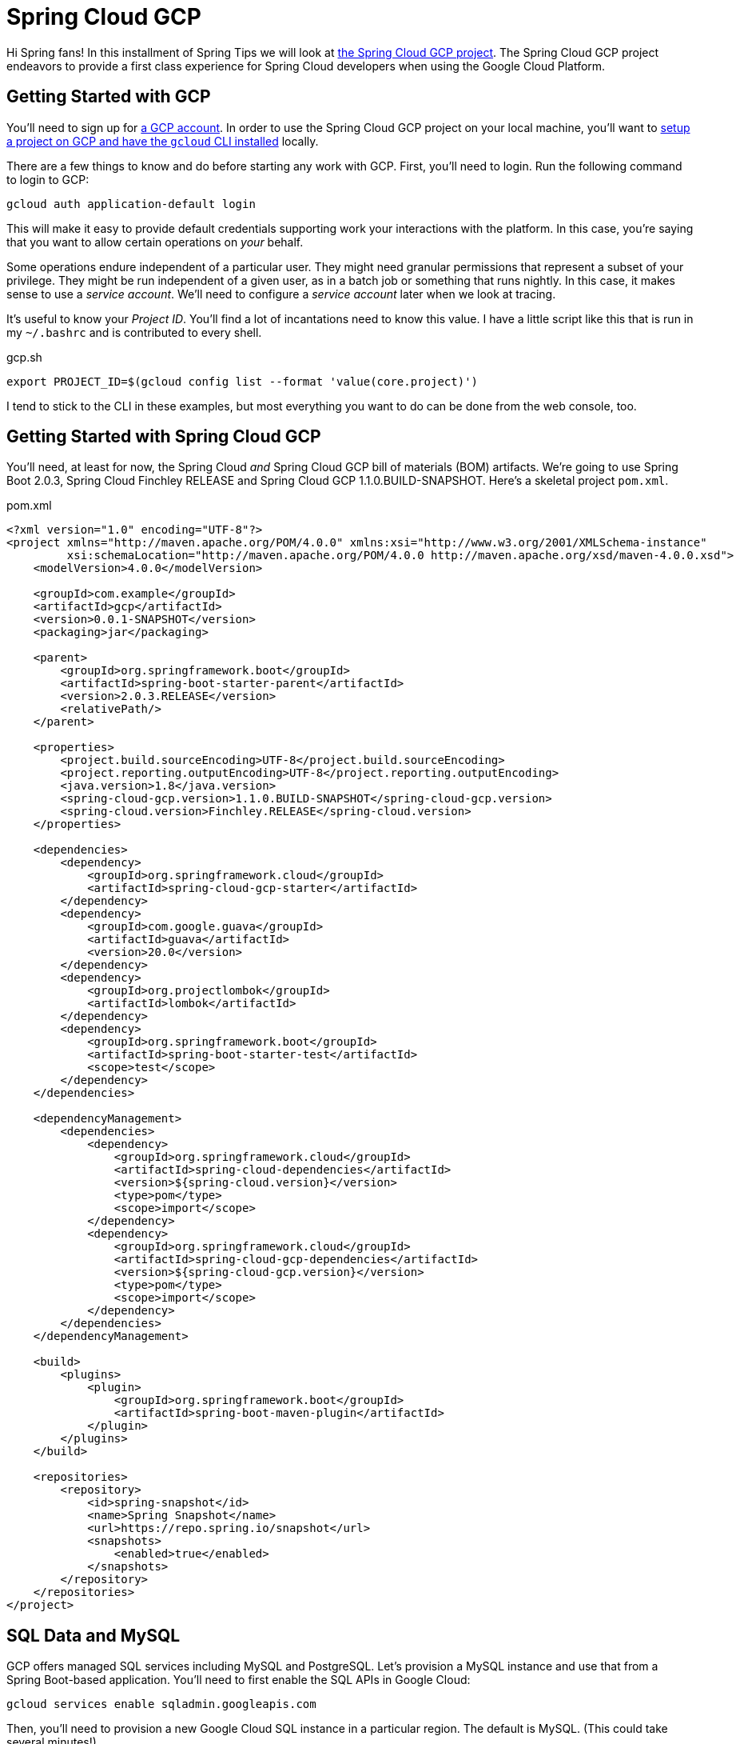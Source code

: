 
= Spring Cloud GCP

Hi Spring fans! In this installment of Spring Tips we will look at https://cloud.spring.io/spring-cloud-gcp[the Spring Cloud GCP project]. The Spring Cloud GCP project endeavors to provide a first class experience for Spring Cloud developers when using the Google Cloud Platform.

== Getting Started with GCP

You'll need to sign up for https://console.cloud.google.com/[a GCP account]. In order to use the Spring Cloud GCP project on your local machine, you'll want to https://cloud.google.com/pubsub/docs/quickstart-cli[setup a project on GCP and have the `gcloud` CLI installed] locally.


There are a few things to know and do before starting any work with GCP. First, you'll need to login. Run the following command to login to GCP:


[source,shell]
----
gcloud auth application-default login
----

This will make it easy to provide default credentials supporting work your interactions with the platform. In this case, you're saying that you want to allow certain operations on _your_ behalf.

Some operations endure independent of a particular user. They might need granular permissions that represent a subset of your privilege. They might be run independent of a given user, as in a batch job or something that runs nightly. In this case, it makes sense to use a _service account_. We'll need to configure a _service account_ later when we look at tracing.

It's useful to know your _Project ID_. You'll find a lot of incantations need to know this value.  I have a little script like this that is run in my `~/.bashrc` and is contributed to every shell.


.gcp.sh
[source,shell]
----
export PROJECT_ID=$(gcloud config list --format 'value(core.project)')
----

I tend to stick to the CLI in these examples, but most everything you want to do can be done from the web console, too.

== Getting Started with Spring Cloud GCP

You'll need, at least for now, the Spring Cloud _and_ Spring Cloud GCP bill of materials (BOM) artifacts. We're going to use Spring Boot 2.0.3, Spring Cloud Finchley RELEASE and Spring Cloud GCP 1.1.0.BUILD-SNAPSHOT. Here's a skeletal project `pom.xml`.

.pom.xml
[source,xml]
----

<?xml version="1.0" encoding="UTF-8"?>
<project xmlns="http://maven.apache.org/POM/4.0.0" xmlns:xsi="http://www.w3.org/2001/XMLSchema-instance"
         xsi:schemaLocation="http://maven.apache.org/POM/4.0.0 http://maven.apache.org/xsd/maven-4.0.0.xsd">
    <modelVersion>4.0.0</modelVersion>

    <groupId>com.example</groupId>
    <artifactId>gcp</artifactId>
    <version>0.0.1-SNAPSHOT</version>
    <packaging>jar</packaging>

    <parent>
        <groupId>org.springframework.boot</groupId>
        <artifactId>spring-boot-starter-parent</artifactId>
        <version>2.0.3.RELEASE</version>
        <relativePath/>
    </parent>

    <properties>
        <project.build.sourceEncoding>UTF-8</project.build.sourceEncoding>
        <project.reporting.outputEncoding>UTF-8</project.reporting.outputEncoding>
        <java.version>1.8</java.version>
        <spring-cloud-gcp.version>1.1.0.BUILD-SNAPSHOT</spring-cloud-gcp.version>
        <spring-cloud.version>Finchley.RELEASE</spring-cloud.version>
    </properties>

    <dependencies>
        <dependency>
            <groupId>org.springframework.cloud</groupId>
            <artifactId>spring-cloud-gcp-starter</artifactId>
        </dependency>
        <dependency>
            <groupId>com.google.guava</groupId>
            <artifactId>guava</artifactId>
            <version>20.0</version>
        </dependency>
        <dependency>
            <groupId>org.projectlombok</groupId>
            <artifactId>lombok</artifactId>
        </dependency>
        <dependency>
            <groupId>org.springframework.boot</groupId>
            <artifactId>spring-boot-starter-test</artifactId>
            <scope>test</scope>
        </dependency>
    </dependencies>

    <dependencyManagement>
        <dependencies>
            <dependency>
                <groupId>org.springframework.cloud</groupId>
                <artifactId>spring-cloud-dependencies</artifactId>
                <version>${spring-cloud.version}</version>
                <type>pom</type>
                <scope>import</scope>
            </dependency>
            <dependency>
                <groupId>org.springframework.cloud</groupId>
                <artifactId>spring-cloud-gcp-dependencies</artifactId>
                <version>${spring-cloud-gcp.version}</version>
                <type>pom</type>
                <scope>import</scope>
            </dependency>
        </dependencies>
    </dependencyManagement>

    <build>
        <plugins>
            <plugin>
                <groupId>org.springframework.boot</groupId>
                <artifactId>spring-boot-maven-plugin</artifactId>
            </plugin>
        </plugins>
    </build>

    <repositories>
        <repository>
            <id>spring-snapshot</id>
            <name>Spring Snapshot</name>
            <url>https://repo.spring.io/snapshot</url>
            <snapshots>
                <enabled>true</enabled>
            </snapshots>
        </repository>
    </repositories>
</project>

----


==  SQL Data and MySQL

GCP offers  managed SQL services including MySQL and PostgreSQL. Let's provision a MySQL instance and use that from a Spring Boot-based application. You'll need to first enable the SQL APIs in Google Cloud:

```
gcloud services enable sqladmin.googleapis.com
```

Then, you'll need to provision a new Google Cloud SQL instance in a particular region. The default is MySQL. (This could take several minutes!)

```
gcloud sql instances create reservations --region=us-central1
```

Then, provision a new database in that Google Cloud SQL instance:

```
gcloud sql databases create reservations --instance reservations
```

Spring won't know how to connect to the SQL database instance hosted on GCP. Add the GCP MySQL starter: `org.springframework.cloud` : `spring-cloud-gcp-starter-sql-mysql`. This starter, and a dash of configuration, can connect your application to the platform.

What configuration, you say? Well, Spring applications have bean definitions (in Java code) and property definitions (in any number of different property sources, including `.yaml` and  `.properties` files and, as we'll see later, GCP's RuntimeConfig mechanism). You can selectively activate particular bean definitions and property definitions with _profiles_. Spring profiles are arbitrary labels that identify distinct bean and property configurations that could be selectively _activated_. In this example, we're using the `mysql` profile.

Let's look at the configuration for the `mysql` profile, in `src/main/resources/application-mysql.properties`:

.application-mysql.properties
[source,properties]
----
# <1>
spring.cloud.gcp.sql.database-name=reservations
spring.cloud.gcp.sql.instance-connection-name=pgtm-jlong:us-central1:reservations
# <2>
spring.datasource.initialization-mode=always
spring.datasource.hikari.maximum-pool-size=2
----
<1> these properties identify to which GCP SQL instance and database the client should connect
<2> tells Spring to initialize the schema by running `src/main/resources/schema.sql`, if present
<3> there are standard Spring Boot properties that configure the Hikari connection pool. HikariCP is the default connection pool in Spring Boot 2 or later.

Here is the DDL for the MySQL table. In it, we delete the table and then re-create it.

[source,sql]
----
DROP TABLE IF EXISTS reservations;

CREATE TABLE reservations (
  id   BIGINT    NOT NULL AUTO_INCREMENT,
  name CHAR(128) NOT NULL,
  PRIMARY KEY (id)
);
----

In this example, we're letting Spring Boot configure the database.  There are alternative approaches. We could use  `gcloud sql connect $GCP_SQL_INSTANCE` where `$GCP_SQL_INSTANCE` should be replaced with your GCP SQL instance name. In this case, the SQL instance name is `reservations`. This will dump you into a MySQL session connected to the remote database in which you can interactively issue the relevant schema DDL.


This is a demo, so let's install some sample data as well. You can create a file, `src/main/resources/data.sql`, and Spring will execute that on applicaton startup, or you can use `gcloud sql connect`. Either way, run the following statements.


[source,sql]
----
insert into reservations(name) values('ray');
insert into reservations(name) values('josh');
----

Now you can talk to the database from your Spring application like you would any other SQL database.

[source,java]
----
package com.example.gcp.mysql;

import lombok.AllArgsConstructor;
import lombok.Data;
import lombok.NoArgsConstructor;
import org.apache.commons.logging.Log;
import org.apache.commons.logging.LogFactory;
import org.springframework.boot.SpringApplication;
import org.springframework.boot.autoconfigure.SpringBootApplication;
import org.springframework.boot.context.event.ApplicationReadyEvent;
import org.springframework.context.annotation.Profile;
import org.springframework.context.event.EventListener;
import org.springframework.jdbc.core.JdbcTemplate;
import org.springframework.jdbc.core.RowMapper;

import java.util.Collection;

@Profile("mysql")
@SpringBootApplication
public class MySqlApplication {

		private final Log log = LogFactory.getLog(getClass());
		private final JdbcTemplate template;
		private final RowMapper<Reservation> rowMapper =
			(rs, rowNum) -> new Reservation(rs.getLong("id"), rs.getString("name"));

		MySqlApplication(JdbcTemplate template) {
				this.template = template;
		}

		@EventListener(ApplicationReadyEvent.class)
		public void ready() {
				Collection<Reservation> reservations = this.template.query("select * from reservations", this.rowMapper);
				reservations.forEach(reservation -> log.info("reservation: " + reservation.toString()));
		}

		public static void main(String args[]) {
				SpringApplication.run(MySqlApplication.class, args);
		}
}

@Data
@AllArgsConstructor
@NoArgsConstructor
class Reservation {
		private Long id;
		private String reservationName;
}

----

Run the application and confirm that the results are reflected in the output.

At this point you should be on familiar footing; you can use Spring Data JPA and Spring Data REST, JOOQ, MyBatis, or any of the various JDBC-based technologies, along with Spring Boot, to work with this GCP-managed MySQL instance.

== NoSQL or NewSQL Data and Google Spanner

MySQL and PostgreSQL are familiar friends in an unfamiliar land, but they're not why we're here. No no. Were I you, I'd look at a platform like GCP and take from it the best bits; the parts that have no analog elsewhere. The things that separate it from the other platforms. One such distinguishing feature is https://en.wikipedia.org/wiki/Spanner_(database)[Google Spanner]. Spanner is.. something else entirely.

Google first revealed Spanner when they introduced F1, a SQL database engine that the Adwords team moved to, _away_ from MySQL ("But Josh!," I hear you exclaim, "Didn't we just deploy to MySQL??"), in 2012. Spanner provides low latency reads, and to a lesser extent writes, globally. Google announced it http://static.googleusercontent.com/media/research.google.com/en//archive/spanner-osdi2012.pdf[in 2012 in a research paper] in which it called Spanner "the first system to distribute data at global scale and support externally-consistent distributed transactions."

"Spanner is impressive work on one of the hardest distributed systems problems - a globally replicated database that supports externally consistent transactions within reasonable latency bounds," https://www.zdnet.com/article/google-reveals-spanner-the-database-tech-that-can-span-the-planet/[said Andy Gross], principal architect at Basho.

Spanner is able to offer such a broad amount of geographic redundancy thanks to a method Google has developed of being able to give precise times to applications to let them write, read and replicate data without making mistakes. Spanner's "TrueTime" API depends upon GPS receivers and atomic clocks that have been installed in Google's datacentres to let applications get accurate time readings locally without having to sync globally.

Spanner is a successor to technologies like Bigtable. BigTable only supported eventually consistent replication across datacenters. According to the paper: "At least 300 applications within Google use Megastore (despite its relatively low performance) because its data model is simpler to manage than Bigtable's and because of its support for synchronous replication across datacenters." At the time, applications like GMail, Picasa, Calendar, Android Market and AppEngine relied on MegaStore.

Transactions are a first-class concept in Spanner driven, in part, by their absence in BigTable.

"The lack of cross-row transactions in Bigtable led to frequent complaints; Percolator
was in part built to address this failing. Some authors have claimed that general two-phase commit is too expensive to support, because of the performance or availability
problems that it brings. We believe it is better to have application programmers deal with performance problems due to overuse of transactions as bottlenecks arise, rather than always coding around the lack of transactions. Running two-phase commit over Paxos mitigates the availability problems."

Well alright! I'm simultaneously interested and intimidated! I _want_ Spanner, but I _don't_ want to have to rack and stack servers and synchronize GPS recivers and atomic clocks. But, _something_ tells me Google'd be happy to do that for me, so let's try it out.

As before, you'll need to enable the API for Google Cloud GCP Spanner before you can use it:

[source,shell]
----
gcloud services enable spanner.googleapis.com
----

Then, create a new Google Cloud Spanner instance:

[source,shell]
----
gcloud spanner instances create reservations --config=regional-us-central1 \
  --nodes=1 --description="Reservations for everybody"
----

Then, create the database instance:

[source,shell]
----
gcloud spanner databases create reservations --instance=reservations
----

Confirm the Spanner instance is available:

[source,shell]
----
gcloud spanner databases list --instance=reservations
----

Once the instance is `READY`, it's time to create the table. Here's the Spanner DDL. If this looks uncannily like SQL, that's good! It should. Put this DDL into a separate file. I've called it `schema.ddl`.

.schema.ddl
[source,sql]
----
CREATE TABLE reservations (
  id        STRING (36) NOT NULL,
  name      STRING (255) NOT NULL
) PRIMARY KEY (id);
----


Register the schema with the database.

[source,shell]
----
gcloud spanner databases ddl update reservations \
  --instance=reservations --ddl="$(<./gcp/src/main/resources/db/schema.ddl )"
----

Now we can read the data from Spanner in our Spring application. The auto-configuration needs a little bit of configuration in order to talk to the right database.

[source,properties]
----
spring.cloud.gcp.spanner.instance-id=reservations
spring.cloud.gcp.spanner.database=reservations
----

We'll use the brand new Spring Data Spanner module that supports common Spring Data idioms when working with Spanner. Add `org.springframework.cloud` : `spring-cloud-gcp-starter-data-spanner` to your Maven build. Let's use a Spring Data repository to make short work of reading with our database.

[source,java]
----
package com.example.gcp.spanner;

import lombok.AllArgsConstructor;
import lombok.Data;
import lombok.NoArgsConstructor;
import lombok.extern.slf4j.Slf4j;
import org.springframework.boot.SpringApplication;
import org.springframework.boot.autoconfigure.SpringBootApplication;
import org.springframework.boot.context.event.ApplicationReadyEvent;
import org.springframework.cloud.gcp.data.spanner.core.mapping.PrimaryKey;
import org.springframework.cloud.gcp.data.spanner.core.mapping.Table;
import org.springframework.context.event.EventListener;
import org.springframework.data.annotation.Id;
import org.springframework.data.repository.PagingAndSortingRepository;
import org.springframework.data.rest.core.annotation.RepositoryRestResource;

import java.util.UUID;
import java.util.stream.Stream;

@Slf4j
@SpringBootApplication
public class SpannerApplication {

		private final ReservationRepository reservationRepository;

		SpannerApplication(ReservationRepository reservationRepository) {
				this.reservationRepository = reservationRepository;
		}

		@EventListener(ApplicationReadyEvent.class)
		public void setup() {

				// <1>
				this.reservationRepository.deleteAll();

				Stream
					.of("ray", "josh")
					.map(name -> new Reservation(UUID.randomUUID().toString(), name))
					.forEach(this.reservationRepository::save);
				this.reservationRepository.findAll().forEach(r -> log.info(r.toString()));
		}

		public static void main(String args[]) {
				SpringApplication.run(SpannerApplication.class, args);
		}
}

// <2>
@Data
@AllArgsConstructor
@NoArgsConstructor
@Table(name = "reservations")
class Reservation {

		@Id
		@PrimaryKey
		private String id;
		private String name;
}

// <3>
@RepositoryRestResource
interface ReservationRepository extends PagingAndSortingRepository<Reservation, String> {
}
----
<1> We kick off the application, delete existing data and then  write some new data to the database using our Spring Data Spanner-powered repository.
<2> We define the Spring Data Spanner entity using custom mapping annotations, `@Table` and `@PrimaryKey`.
<3> We create a Spring Data repository that is also exposed using Spring Data REST as a REST API.

This example should look familiar if you've ever used Spring Data. Spring Data Spanner builds upon familiar concepts and patterns - templates, repositories, and entities - to support familiar data access patterns with a very different kind of database.

== Application Integration with Google Cloud Pub/Sub

Let's look at application integration with Google Cloud Pub/Sub. Google Cloud Pub/Sub supports a number of classic enterprise application integration use cases at Google scale. The https://cloud.google.com/pubsub/docs/overview[Google Cloud website for Pub/Sub] lists some:

* **Balancing workloads in network clusters**. For example, a large queue of tasks can be efficiently distributed among multiple workers, such as Google Compute Engine instances.
* **Implementing asynchronous workflows**. For example, an order processing application can place an order on a topic, from which it can be processed by one or more workers.
* **Distributing event notifications**. For example, a service that accepts user signups can send notifications whenever a new user registers, and downstream services can subscribe to receive notifications of the event.
* **Refreshing distributed caches**. For example, an application can publish invalidation events to update the IDs of objects that have changed.
* **Logging to multiple systems**. For example, a Google Compute Engine instance can write logs to the monitoring system, to a database for later querying, and so on.
* **Data streaming from various processes or devices**. For example, a residential sensor can stream data to backend servers hosted in the cloud.
* **Reliability improvement**. For example, a single-zone Compute Engine service can operate in additional zones by subscribing to a common topic, to recover from failures in a zone or region.

The flow when using Google Cloud Pub/Sub is exactly as you'd expect: a message is sent to a topic in the Pub/Sub broker (hosted  in the cloud by GCP) which then persists it for you. Subscribers can either have messages pushed to it (through a webhook) or they can poll for the mesages from the broker. The subscriber receives messages from the broker and acknowledges each one. When a subscriber acknowledges a messaage it is removed from the subscriber's subscription queue. Any client that can speak HTTPS can use this service. There's no other API required.

The domain model is fairly straightforward if you've ever used any other messaging system (JMS, AMQP, Apache Kafka, Kestrel): a topic is the thing to which messages are published. A subscription represents the stream o messages from a specific topic that are to be delivered to a specific client application.  A topic can have multiple subscriptions.  A subscription can have many subscribers.  If you want to distribute different messages around to different subscribers, then all the subscribers must be subscribing to the same subscription.  If you want to publish the same messages to all the subscribers, then each subscriber needs to subscribe to its own subscription.

Pub/Sub delivery is at-least once. Hence, you must deal with idempotency and/or de-duplicate messages if you cannot process the same message more than once.

A message stores a combination of data and (optional) attributes that are conducted by Google Cloud Pub/Sub from a publisher to a subscriber. A message attribute, which you might better understand as a _header_, is a key value pair in a message. You might have a header the describes the language of the payload. You might have a header that describes the content-type.

Let's add Google Cloud Pub/Sub to an application and tie them together.

As before, we need to enable the Google Cloud Pub/Sub API for use.

[source,shell]
----
gcloud services enable pubsub.googleapis.com
----

You'll then need to create a new topic, `reservations`.

[source,shell]
----
gcloud pubsub topics create reservations
----

The topic represents where we will send messages. We still need to create a subscription that consumes messages from that topic. The following command creates a subscription, `reservations-subscription`, to connect to the `reservations` topic.

[source,shell]
----
gcloud pubsub subscriptions create reservations-subscription --topic=reservations
----

Those pieces in place, we can use them from our application. Add the Spring Cloud GCP Pub/Sub starter, `org.springframework.cloud` : `spring-cloud-gcp-starter-pubsub`, to your  build. This introduces auto-configuration  for the Google Cloud `PubSubTemplate`. The `PubSubTemplate` should feel familiar if you've ever used the `JmsTemplate` or `KafkaTemplate`. It's an easy-to-use client for producing and consuming messages with Google Cloud Pub/Sub.  If you're just getting started with GCP Pub/Sub and messaging in general, a `*Template` object in the Spring universe is a good place to start.

Let's look at a simple example that publishes a message whenever you issue HTTP `POST` calls to an HTTP endpoint running in the Spring Boot application. Then we'll setup a subscriber to consume the messages sent.

[source,java]
----
package com.example.gcp.pubsub.template;

import org.springframework.beans.factory.annotation.Value;
import org.springframework.cloud.gcp.pubsub.core.PubSubTemplate;
import org.springframework.context.annotation.Configuration;
import org.springframework.web.bind.annotation.PathVariable;
import org.springframework.web.bind.annotation.PostMapping;
import org.springframework.web.bind.annotation.RestController;

@Configuration
@RestController
class PublisherConfig {

		private final PubSubTemplate template;
		private final String topic;

		PublisherConfig(PubSubTemplate template,
						 @Value("${reservations.topic:reservations}") String t) {
				this.template = template;
				this.topic = t;
		}

		// <1>
		@PostMapping("/publish/{name}")
		void publish(@PathVariable String name) {
				this.template.publish(this.topic, "Hello " + name + "!");
		}
}
----
<1> we use the injected `PubSubTemplate` to send a message - a String - to the configured topic.

Now, let's look at a simple application that might as easily run in another node that consumes messages from the subscription linked to the topic.

[source,java]
----
package com.example.gcp.pubsub.template;

import lombok.extern.slf4j.Slf4j;
import org.springframework.beans.factory.annotation.Value;
import org.springframework.boot.context.event.ApplicationReadyEvent;
import org.springframework.cloud.gcp.pubsub.core.PubSubTemplate;
import org.springframework.context.annotation.Configuration;
import org.springframework.context.event.EventListener;

@Slf4j
@Configuration
class SubscriberConfig {

		private final PubSubTemplate template;
		private final String subscription;

		SubscriberConfig(PubSubTemplate template,
																			@Value("${reservations.subscription:reservations-subscription}") String s) {
				this.template = template;
				this.subscription = s;
		}

		@EventListener(ApplicationReadyEvent.class)
		public void start() {
				//<1>
				this.template.subscribe(this.subscription, (pubsubMessage, ackReplyConsumer) -> {
						log.info("consumed new message: [" + pubsubMessage.getData().toStringUtf8() + "]");
						ackReplyConsumer.ack();
				});
		}
}
----
<1> Once the application is up and running we explicitly subscribe, connecting our client to the right endpoint.

This example uses the `PubSubTemplate` (to great effect). It's simple, short and sweet. As integration becomes more complex, however, it becomes useful to decouple components involved in the flow of messages from one system to another. We introduce stages - links in a chain of components - through which messages must pass to arrive at downstream components. This staging allows us to write handling code that can be swapped out, indifferent to the origin or destination of a given messsage. This promotes testing, because components need onlt be written in terms of their immedaite pre- and post-conditions: a componet can say it onlt accepts Spring Framework `Message<File>` types, and nothing else. This interface indirection is _very_ handy, especiallt as we start to tie together real world systems that may handle work at different cadences. It becomes trivial to introduce a broker to buffer work before it reaches downstream components where it may otherwise bottleneck. This approach - of isolating components involved in a messaging flow and introducing a buffer to protect downstream components - is called a _staged event driven architecture_ (SEDA), and it is more valuable now as the world moves to microservices and highly distributed systems than ever.

Spring Integration is a framework that's designed to promote this indirection. It has at its heart the concept of a `MessageChannel`, which you can think of us an in-memory `Queue`; a pipe through which messages flow. On each side of the `MessageChannel` are sat components. You can imagine one component outputting messages of a certain type and sending them into this `MessageChannel`, oblivious to where it'll go. On the other end is another component that consumes messages of a certain type, utterly oblivious to the origin of any given message. Today there may be one service involved in the production of the message. Tomorrow there may be ten! The upstream and downstream components need not change. This indirection gives us a lot of possibilities. We change routing for a given message, stringing it through different services, splitting it, aggregating it, etc. We can transform other sources of data and adapt them to the messaging flow upstream (that's called an inbound adapter). We can introduce new sinks for the data, adapting the Spring Framework `Message<T>` into the right type (that's called an _outbound adapter_).

Let's look at Spring Integration and the Google Cloud Pub/Sub inbound and outbound adapters. We'll keep the same approach as before: an HTTP endpoint will publish messages which then get delivered to Google Cloud Pub/Sub. The code could run in different nodes. You'll also need the Spring Integration types on the classpath for this example to work. Add `org.springframework.boot` : `spring-boot-starter-integration` to the build.

Let's look at a publisher that publishes messages whenever an HTTP POST is made. In this case, the publisher sends requests into a `MessageChannel` which then delivers it to a `PubSubMessageHandler`. Today it's going directly to Pub/Sub, but tomorrow it could go to a database, an FTP server, XMPP, Salesforce, or literallt anything else, and _then_ off to Pub/Sub.

[source,java]
----
package com.example.gcp.pubsub.integration;

import lombok.extern.slf4j.Slf4j;
import org.springframework.beans.factory.annotation.Value;
import org.springframework.cloud.gcp.pubsub.core.PubSubTemplate;
import org.springframework.cloud.gcp.pubsub.integration.outbound.PubSubMessageHandler;
import org.springframework.context.annotation.Bean;
import org.springframework.context.annotation.Configuration;
import org.springframework.integration.dsl.IntegrationFlow;
import org.springframework.integration.dsl.IntegrationFlows;
import org.springframework.integration.dsl.channel.MessageChannels;
import org.springframework.messaging.SubscribableChannel;
import org.springframework.messaging.support.MessageBuilder;
import org.springframework.web.bind.annotation.PathVariable;
import org.springframework.web.bind.annotation.PostMapping;
import org.springframework.web.bind.annotation.RestController;

@Slf4j
@RestController
@Configuration
class PublisherConfig {

		private final String topic;
		private final PubSubTemplate template;

		public PublisherConfig(
			@Value("${reservations.topic:reservations}") String t,
			PubSubTemplate template) {
				this.topic = t;
				this.template = template;
		}

		@Bean
		IntegrationFlow publisherFlow() {
				return IntegrationFlows
					.from(this.outgoing()) // <1>
					.handle(this.pubSubMessageHandler())
					.get();
		}

		@PostMapping("/publish/{name}")
		void publish(@PathVariable String name) {
				// <2>
				outgoing().send(MessageBuilder.withPayload(name).build());
		}

		@Bean
		SubscribableChannel outgoing() {
				return MessageChannels.direct().get();
		}

		@Bean
		PubSubMessageHandler pubSubMessageHandler() {
				return new PubSubMessageHandler(template, this.topic);
		}
}
----
<1> the `IntegrationFlow` describes, well, the _flow_ of messages in an integration. Messages sent into the `outgoing` `MessageChannel` are delivered to the `PubSubMessageHandler` which then writes it to Google Cloud Pub/Sub using the specified `topic`
<2> In the Spring MVC HTTP endpint we obtain a reference to the `MessageChannel` and publish a message (which we build with the `MessageBuilder`) into it. NB: calling `outgoing()` as I do in this example is fine because Spring memoizes the result of the method invocation; I'll always obtain the same pre-instantiated singleto of the `MessageChannel` bean.


On the consumer side, we do the same thing in reverse, adapting incoming messages and then logging them in an `IntegrationFlow`.

[source,java]
----
package com.example.gcp.pubsub.integration;

import com.google.cloud.pubsub.v1.AckReplyConsumer;
import lombok.extern.slf4j.Slf4j;
import org.springframework.beans.factory.annotation.Value;
import org.springframework.cloud.gcp.pubsub.core.PubSubTemplate;
import org.springframework.cloud.gcp.pubsub.integration.AckMode;
import org.springframework.cloud.gcp.pubsub.integration.inbound.PubSubInboundChannelAdapter;
import org.springframework.cloud.gcp.pubsub.support.GcpPubSubHeaders;
import org.springframework.context.annotation.Bean;
import org.springframework.context.annotation.Configuration;
import org.springframework.integration.dsl.IntegrationFlow;
import org.springframework.integration.dsl.IntegrationFlows;
import org.springframework.integration.dsl.channel.MessageChannels;
import org.springframework.messaging.MessageChannel;

@Slf4j
@Configuration
class SubscriberConfig {

		private final String subscription;
		private final PubSubTemplate template;

		SubscriberConfig(
			@Value("${reservations.subscription:reservations-subscription}") String s,
			PubSubTemplate t) {
				this.subscription = s;
				this.template = t;
		}

		@Bean // <1>
		public PubSubInboundChannelAdapter messageChannelAdapter() {
				PubSubInboundChannelAdapter adapter = new PubSubInboundChannelAdapter(
					template, this.subscription);
				adapter.setOutputChannel(this.incoming());
				adapter.setAckMode(AckMode.MANUAL);
				return adapter;
		}

		@Bean
		MessageChannel incoming() {
				return MessageChannels.publishSubscribe().get();
		}

		@Bean
		IntegrationFlow subscriberFlow() {
				return IntegrationFlows
					.from(this.incoming()) //<2>
					.handle(message -> { // <3>
							log.info("consumed new message: [" + message.getPayload() + "]");
							AckReplyConsumer consumer = message.getHeaders()
								.get(GcpPubSubHeaders.ACKNOWLEDGEMENT, AckReplyConsumer.class);
							consumer.ack();
					})
					.get();
		}
}
----
<1> the `PubSubInboundChannelAdapter` adapts messages from the subscription and sends them into the `incoming` `MessageChannel`.
<2> the `IntegrationFlow` takes incoming messages and routes them to a `MessageHandler` (which we've contributed   with lambda syntax) that a) logs the incoming message and b) manually acknowledges the receipt of the message.

The nice thing about `IntegrationFlow` in both examples is that you can chain calls together. Here, we specify only where a message comes from (`.from()`) and what handles it (`.handle()`), but we could as easily after the `.handle()` call also route, split, transform, etc., the messages. The message sent as the output of one component (the adapters, the message handlers, transformers, etc.) become the input to any downstream components.


== Google Cloud Runtime Config

So far we've looked at some simple examples with all but the most trivial of configuration. Where there was configuration, we specified it in `application.properties`.  This approach works but there are limitations. What about centrality (making a single config value accessible to a number of other clients), security (storing secrets securely), live reconfiguration, and auditing and journaling? There are a number of other solutions out there that address some or all of these use cases including Apache Zookeeper, Hashicorp Consul, Hashicorp Vault (for secrets management, specifically), and - of course - the Spring Cloud Config Server. All fine choices, but you'd better have a recipe for scaling out and securing these pieces of infrastructure. GCP offers an alternative, Google Cloud RuntimeConfig, that you can use with no change to existing code, thanks to the power of Spring's abstractions.

Let's look at how to establish a configuration value and then  reference that value  from our application.  We'll also look at how to later update that configuration live, without restarting the application.

First, we'll need to enable this API.

[source,shell]
----
gcloud services enable runtimeconfig.googleapis.com
----

Let's think through how we want to use this configuration. We'll probably have configuration values that make sense when running the application on our local machines. Values that we can source from a built-in `application.properties` or `application.yaml`.  These are the default values that apply to the application. There are going to be some values that are visible only in production -locators, credentials, etc. - that are unique to production. These values might be visible when running under the `cloud` profile, for example. We're going to source those values - when running under the `cloud` profile - from Google Cloud Runtime Config. This way we can selectively override important values.

We must first create a runtime configuration, and then add a variable value tot hat configuration.

[source,shell]
----
gcloud beta runtime-config configs create reservations_cloud
----

Then, register a variable (`greeting`) and that variable's value (`Hello GCP`) in the just-created runtime config.

[source,shell]
----
gcloud beta runtime-config configs variables set greeting  "Hello GCP"  --config-name reservations_cloud
----

We can enumerate all the configuration for a given config set like this:

[source,shell]
----
gcloud beta runtime-config configs variables list --config-name=reservations_cloud
----

Spring Cloud GCP will need to do its work _before_ most of the Spring application is running since it is a property source that feeds values into other configuration. Thus, any configuration that it requires to do its work must be accessible earlier than the configuration in the usual suspects like `application.properties`. It is a convention in Spring Cloud that such configuration live in `bootstrap.properties`. Let's disable Spring Cloud GCP Runtime Config when running on the local machine, without any particular Spring profile active.

.src/main/resources/bootstrap.properties
[source,properties]
----
spring.cloud.gcp.config.enabled=false
----

When we're running in production, in, say, Cloud Foundry, we'll want to activate the `cloud` profile, at which point the Spring Cloud GCP Runtime Config client will kick in and source config from GCP. Spring Boot is smart about loading any profile-specific configuration in adition to default configuration. You need only suffix your configuration file with `-${YOUR_PROFILE}`: e.g.: `application-foo.properties`, or `bootstrap-bar.yml` for Spring profiles `foo` and `bar` respectively. Let's configure Spring Cloud GCP for when the `cloud` profile is active.

.src/main/resources/bootstrap-cloud.properties
[source,java]
----
spring.cloud.gcp.config.enabled=true
spring.cloud.gcp.config.name=reservations
spring.cloud.gcp.config.profile=cloud
----

NOTE: The combination of `${spring.cloud.gcp.config.name}_${spring.cloud.gcp.config.profile}`  forms `reservations_cloud`, which is the name of the Runtime Configuration we've just created.

We will configure some overall properties that will serve as the defaults, absent any overrides, in `src/main/resources/application.properties`.

.src/main/resources/application.properties
[source,properties]
----
# <1>
management.endpoint.health.show-details=always
management.endpoints.web.exposure.include=*
# <2>
greeting = Hello ${user.name} (running on ${os.name} ${os.version})!
----
<1> we want to, for this DEMO, expose all the Actuator endpoints to be able to interrogate them. In any other context, configure security.
<2> we want to include all the Actuator endpoints

Let's turn now to the Java code.  You'll need to add the following dependencies to your build: `org.springframework.boot` : `spring-boot-starter-web`,  `org.springframework.boot` : `spring-boot-starter-actuator`,  `org.springframework.cloud` : `spring-cloud-gcp-starter-config` and `com.google.guava` : `guava` : `20.0`. Yes, having to include and manage down a version of Guava made me just as sad as it did you! We add the Spring Cloud GCP dependency to get the correct configuration for the Runtime Config support. We add the Guava dependency because there's an intractible dependency somewhere downstream that I have every hope will one day be resolved. We add Spring Boot Actuator so we have access to a few operational endpoints, `/actuator/env` and `/actuator/refresh`.

Let's see some code!

[source,java]
----
package com.example.gcp.runtimeconfig;

import org.springframework.beans.factory.annotation.Value;
import org.springframework.boot.SpringApplication;
import org.springframework.boot.autoconfigure.SpringBootApplication;
import org.springframework.cloud.context.config.annotation.RefreshScope;
import org.springframework.web.bind.annotation.GetMapping;
import org.springframework.web.bind.annotation.RestController;

@SpringBootApplication
public class RuntimeConfigApplication {

		@RefreshScope // <1>
		@RestController
		public static class GreetingsRestController {

				private final String greetings;

				// <2>
				GreetingsRestController(@Value("${greeting}") String greetings) {
						this.greetings = greetings;
				}

				@GetMapping("/greeting")
				String greetings() {
						return this.greetings;
				}
		}

		public static void main(String[] args) {
				SpringApplication.run(RuntimeConfigApplication.class, args);
		}
}
----
<1> this annotation supports revising and refreshing the configuration for this bean. We can trigger a refresh event and observe updated configuration in the bean
<2> we're injecting the key from the property file or from GCP Runtime Config. Code-wise, it's exactly the same.

Run this program with no profile active and you should see something like `Hello jlong!` when you hit the endpoint at  `http://localhost:8080/greeting`.Hit this environment Actuator endpoint (`http://localhost:8080/actuator/env`) and you will find no mention of our GCP Runtime Config configuration. Now, run the program with the `cloud` profile active and hit the `/greeting` endpoint again and you'll see something like `Hello GCP` reflected in the console output. Hit the `/actuator/env` endpoint and you'll see an entry for `bootstrapProperties:spring-cloud-gcp` containing our Runtime Config values.

TIP: you can change the active profile by specifying `-Dspring.profiles.active=foo,bar` for profiles `foo` and `bar` when running the application.

I like our application so far, but the greeting sounds so stiff! I'd love to change it, but don't want to stop and start each application instance. Here we can take advantage of the `/actuator/refresh` endpoint to _refresh_ our node's configuration after updating the value in the Runtime Config configuration. Let's change the value to something less formal, like `Hi, GCP`.

[source,shell]
----
gcloud beta runtime-config configs variables set greeting  "Hi, GCP"  --config-name reservations_cloud
----

The configuration has been changed in the GCP Runtime Config, but that change isn't visible, at least not by default, to our application. We need to force the Spring Boot to refresh its local configuration, drawing the configuration from the Runtime Config service. Issue an (empty) HTTP POST command to the `/actuator/refresh` endpoint and then hit the `/greeting` endpoint to see the updated value.

[source,shell]
----
# <1>
curl http://localhost:8080/greeting
> Hello GCP

# <2>
gcloud beta runtime-config configs variables set greeting  "Hi GCP"  --config-name reservations_cloud
curl -H"content-type: application/json" -d{} http://localhost:8080/actuator/refresh
curl http://localhost:8080/greeting
> Hi GCP
----
<1> inspect the old value
<2> change the value and then force the client to refresh its configuration. You'll be able to confirm the update.


== Tracing with Google Cloud Stack Driver

As we move more and more applications to the cloud, and introduce more and more microservices, the complexity of understanding what's gone wrong - and _where??_ - grows. Distributed tracing addresses this problem. Distributed tracing, in theory, is a simple chore. For every request that enters or exits the system.. for every ingres or egress int he system, attach a UUID if one isnt already present and if it is present then propagate it. Unfortunately, this sort of logic is tedious and hard to get right as requests move from one node to another, synchronously and asynchrously, across thread and network boundaries. Spring Cloud Sleuth addresses this problem and provides an SPI into which backend distributed tracing systems, like OpenZipkin and Google Cloud Stack Driver, can plugin.

As with all GCP APIs, we must first enable this one.

[source,shell]
----
gcloud services enable cloudtrace.googleapis.com
----

We're going to setup a trivial REST API and a trivial REST client, and use the Spring Cloud GCP Stack Driver support to make short work of tracing those interactions.

Let's first look at our trivial REST API. Start a new project (using the skeletal `pom.xml` from above) and add `org.springframework.boot` : `spring-boot-starter-web` and `org.springframework.cloud` : `spring-cloud-gcp-starter-trace`.  Our REST API (well, endpoint, anyway) will return a "greetings, _a name here_!" whenever `http://localhost:8080/greeting/{id}}` is invoked. Here's the code for the service, first:

[source,java]
----
package com.example.gcp.trace;

import org.springframework.boot.SpringApplication;
import org.springframework.boot.autoconfigure.SpringBootApplication;
import org.springframework.web.bind.annotation.GetMapping;
import org.springframework.web.bind.annotation.PathVariable;
import org.springframework.web.bind.annotation.RestController;

@RestController
@SpringBootApplication
public class TraceServiceApplication {

		@GetMapping("/greeting/{id}")
		String greet(@PathVariable String id) {
				return "greetings, " + id + "!";
		}

		public static void main(String args[]) {
				SpringApplication.run(TraceServiceApplication.class, args);
		}
}
----

The configuration is arguably more interesting.

[source,properties]
----
# <1>
spring.cloud.gcp.trace.enabled=true

# <2>
spring.sleuth.sampler.probability=1
spring.sleuth.web.skipPattern=(^cleanup.*|.+favicon.*)

# <3>
server.port=8081

# <4>
spring.application.name=trace-service
----
<1> we are opting-in to the trace support for Spring Cloud GCP. You could disable it when running the code on localhost but enable it in production with this flag.
<2> these properties tell Spring Cloud Sleuth to trace everything (a "probability" of 1.0 means 100% of all observed requests will be sampled and traced).
<3> if you're running this demo on the same machine then you'll want to avoid port conflicts in the client
<4> `spring.application.name` is our application's logical name and it  can be used in distinguishing it from other applications in trace trees, service registries, etc.

The client lobs a hundred HTTP requests when the application starts up. The `RestTemplate` it uses has been post-processed by the Spring Cloud Sleuth auto-configuration to intercept and trace all HTTP calls.

[source,java]
----
package com.example.gcp.trace;

import lombok.extern.slf4j.Slf4j;
import org.springframework.boot.ApplicationRunner;
import org.springframework.boot.SpringApplication;
import org.springframework.boot.autoconfigure.SpringBootApplication;
import org.springframework.context.annotation.Bean;
import org.springframework.web.client.RestTemplate;

import java.util.stream.IntStream;

@Slf4j
@SpringBootApplication
public class TraceClientApplication {

		@Bean
		ApplicationRunner client(RestTemplate restTemplate) {
				return args ->
					IntStream
						.range(0, 100)
						.mapToObj(i ->
							restTemplate
								.getForEntity("http://localhost:8081/greeting/{id}", String.class, i)
								.getBody())
						.forEach(response -> log.info("result: " + response));
		}

		@Bean
		RestTemplate restTemplate() {
				return new RestTemplate();
		}

		public static void main(String args[]) {
				SpringApplication.run(TraceClientApplication.class, args);
		}
}
----

And the configuration for this node is virtually identical to that of the service.

[source,properties]
----
# <1>
spring.cloud.gcp.trace.enabled=true
# <2>
spring.sleuth.sampler.probability=1
spring.sleuth.web.skipPattern=(^cleanup.*|.+favicon.*)
# <3>
spring.application.name=trace-client
# <4>
server.port=8080
----
<1> enable Spring Cloud GCP tracing..
<2> ensure that all requests are traced
<3> give our client a logical name
<4> and start on a different port than the service

In order to see this in action, you'll need to start the service, then the client, and then make your way over to the https://console.cloud.google.com/[Google Cloud Console]. Click on the "Hamburger" menu on the left hand side of the screen and click on STACKDRIVER -> TRACE. There you'll be given the ability to inspect the requests that just flew through your services.

.Looking at trace information in the Google Cloud Console
image::images/stackdriver-trace.png[]



// TODO : TRACING
// TODO : STORAGE
// TODO : USING ARBITRARY APIS

//  Notes on Spring Cloud GCP
//
// * there's a whole lab: http://bit.ly/spring-gcp-lab
// * in order to login automatically from the client: `gcloud auth application-default login`. The result is stored in `~/.config`.
// * in order to use the services from Java, somewhere a DefaultCredentialsProvider is created. By default it consults `-Dspring.cloud.gcp.credentials.location` https://github.com/spring-cloud/spring-cloud-gcp/blob/2fdecb1520ccc794e6a90432ec6e509ee40c09c2/spring-cloud-gcp-core/src/main/java/org/springframework/cloud/gcp/core/DefaultCredentialsProvider.java
// * you can view the data in Spanner in the Cloud Console  https://console.cloud.google.com/spanner/instances/guestbook/databases/messages/schema/guestbook_message?project=pgtm-jlong&folder&organizationId&spannerTableDatasize=20
 
